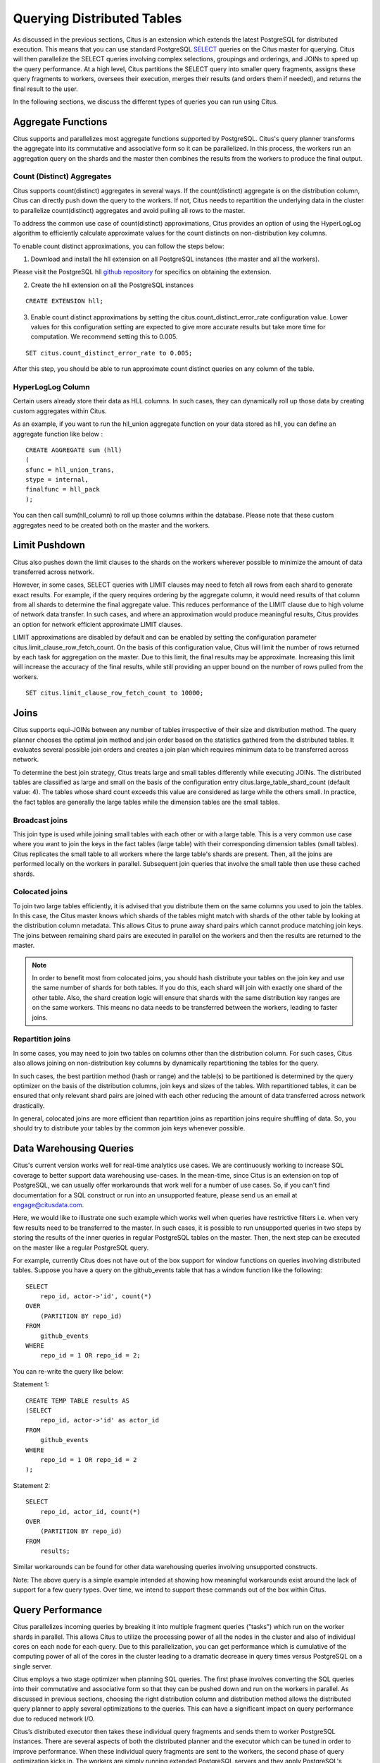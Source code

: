 .. _querying:

Querying Distributed Tables
$$$$$$$$$$$$$$$$$$$$$$$$$$$

As discussed in the previous sections, Citus is an extension which extends the latest PostgreSQL for distributed execution. This means that you can use standard PostgreSQL `SELECT <http://www.postgresql.org/docs/9.5/static/sql-select.html>`_ queries on the Citus master for querying. Citus will then parallelize the SELECT queries involving complex selections, groupings and orderings, and JOINs to speed up the query performance. At a high level, Citus partitions the SELECT query into smaller query fragments, assigns these query fragments to workers, oversees their execution, merges their results (and orders them if needed), and returns the final result to the user.

In the following sections, we discuss the different types of queries you can run using Citus.

.. _aggregate_functions:

Aggregate Functions
###################

Citus supports and parallelizes most aggregate functions supported by PostgreSQL. Citus's query planner transforms the aggregate into its commutative and associative form so it can be parallelized. In this process, the workers run an aggregation query on the shards and the master then combines the results from the workers to produce the final output.

.. _count_distinct:

Count (Distinct) Aggregates
---------------------------

Citus supports count(distinct) aggregates in several ways. If the count(distinct) aggregate is on the distribution column, Citus can directly push down the query to the workers. If not, Citus needs to repartition the underlying data in the cluster to parallelize count(distinct) aggregates and avoid pulling all rows to the master.

To address the common use case of count(distinct) approximations, Citus provides an option of using the HyperLogLog algorithm to efficiently calculate approximate values for the count distincts on non-distribution key columns.

To enable count distinct approximations, you can follow the steps below:

(1) Download and install the hll extension on all PostgreSQL instances (the master and all the workers).

Please visit the PostgreSQL hll `github repository <https://github.com/aggregateknowledge/postgresql-hll>`_ for specifics on obtaining the extension.

(2) Create the hll extension on all the PostgreSQL instances

::

    CREATE EXTENSION hll;

(3) Enable count distinct approximations by setting the citus.count_distinct_error_rate configuration value. Lower values for this configuration setting are expected to give more accurate results but take more time for computation. We recommend setting this to 0.005.

::

    SET citus.count_distinct_error_rate to 0.005;

After this step, you should be able to run approximate count distinct queries on any column of the table.

HyperLogLog Column
-------------------

Certain users already store their data as HLL columns. In such cases, they can dynamically roll up those data by creating custom aggregates within Citus.

As an example, if you want to run the hll_union aggregate function on your data stored as hll, you can define an aggregate function like below :

::

    CREATE AGGREGATE sum (hll)
    (
    sfunc = hll_union_trans,
    stype = internal,
    finalfunc = hll_pack
    );


You can then call sum(hll_column) to roll up those columns within the database. Please note that these custom aggregates need to be created both on the master and the workers.

.. _limit_pushdown:

Limit Pushdown
#####################

Citus also pushes down the limit clauses to the shards on the workers wherever possible to minimize the amount of data transferred across network.

However, in some cases, SELECT queries with LIMIT clauses may need to fetch all rows from each shard to generate exact results. For example, if the query requires ordering by the aggregate column, it would need results of that column from all shards to determine the final aggregate value. This reduces performance of the LIMIT clause due to high volume of network data transfer. In such cases, and where an approximation would produce meaningful results, Citus provides an option for network efficient approximate LIMIT clauses.

LIMIT approximations are disabled by default and can be enabled by setting the configuration parameter citus.limit_clause_row_fetch_count. On the basis of this configuration value, Citus will limit the number of rows returned by each task for aggregation on the master. Due to this limit, the final results may be approximate. Increasing this limit will increase the accuracy of the final results, while still providing an upper bound on the number of rows pulled from the workers.

::

    SET citus.limit_clause_row_fetch_count to 10000;

.. _joins:

Joins
#####

Citus supports equi-JOINs between any number of tables irrespective of their size and distribution method. The query planner chooses the optimal join method and join order based on the statistics gathered from the distributed tables. It evaluates several possible join orders and creates a join plan which requires minimum data to be transferred across network.

To determine the best join strategy, Citus treats large and small tables differently while executing JOINs. The distributed tables are classified as large and small on the basis of the configuration entry citus.large_table_shard_count (default value: 4). The tables whose shard count exceeds this value are considered as large while the others small. In practice, the fact tables are generally the large tables while the dimension tables are the small tables.

Broadcast joins
----------------

This join type is used while joining small tables with each other or with a large table. This is a very common use case where you want to join the keys in the fact tables (large table) with their corresponding dimension tables (small tables). Citus replicates the small table to all workers where the large table's shards are present. Then, all the joins are performed locally on the workers in parallel. Subsequent join queries that involve the small table then use these cached shards.

Colocated joins
----------------------------

To join two large tables efficiently, it is advised that you distribute them on the same columns you used to join the tables. In this case, the Citus master knows which shards of the tables might match with shards of the other table by looking at the distribution column metadata. This allows Citus to prune away shard pairs which cannot produce matching join keys. The joins between remaining shard pairs are executed in parallel on the workers and then the results are returned to the master.

.. note::
  In order to benefit most from colocated joins, you should hash distribute your tables on the join key and use the same number of shards for both tables. If you do this, each shard will join with exactly one shard of the other table. Also, the shard creation logic will ensure that shards with the same distribution key ranges are on the same workers. This means no data needs to be transferred between the workers, leading to faster joins.

Repartition joins
----------------------------

In some cases, you may need to join two tables on columns other than the distribution column. For such cases, Citus also allows joining on non-distribution key columns by dynamically repartitioning the tables for the query.

In such cases, the best partition method (hash or range) and the table(s) to be partitioned is determined by the query optimizer on the basis of the distribution columns, join keys and sizes of the tables. With repartitioned tables, it can be ensured that only relevant shard pairs are joined with each other reducing the amount of data transferred across network drastically.

In general, colocated joins are more efficient than repartition joins as repartition joins require shuffling of data. So, you should try to distribute your tables by the common join keys whenever possible.

.. _data_warehousing_queries:

Data Warehousing Queries
########################

Citus's current version works well for real-time analytics use cases. We are continuously working to increase SQL coverage to better support data warehousing use-cases. In the mean-time, since Citus is an extension on top of PostgreSQL, we can usually offer workarounds that work well for a number of use cases. So, if you can't find documentation for a SQL construct or run into an unsupported feature, please send us an email at engage@citusdata.com.

Here, we would like to illustrate one such example which works well when queries have restrictive filters i.e. when very few results need to be transferred to the master. In such cases, it is possible to run unsupported queries in two steps by storing the results of the inner queries in regular PostgreSQL tables on the master. Then, the next step can be executed on the master like a regular PostgreSQL query.

For example, currently Citus does not have out of the box support for window functions on queries involving distributed tables. Suppose you have a query on the github_events table that has a window function like the following:


::

    SELECT
        repo_id, actor->'id', count(*)
    OVER
        (PARTITION BY repo_id)
    FROM
        github_events
    WHERE
        repo_id = 1 OR repo_id = 2;

You can re-write the query like below:

Statement 1:

::

    CREATE TEMP TABLE results AS 
    (SELECT
        repo_id, actor->'id' as actor_id
    FROM
        github_events
    WHERE
    	repo_id = 1 OR repo_id = 2
    );

Statement 2:

::

    SELECT
        repo_id, actor_id, count(*)
    OVER
        (PARTITION BY repo_id)
    FROM
        results;

Similar workarounds can be found for other data warehousing queries involving unsupported constructs.

Note: The above query is a simple example intended at showing how meaningful workarounds exist around the lack of support for a few query types. Over time, we intend to support these commands out of the box within Citus.

.. _query_performance:

Query Performance
#################

Citus parallelizes incoming queries by breaking it into multiple fragment queries ("tasks") which run on the worker shards in parallel. This allows Citus to utilize the processing power of all the nodes in the cluster and also of individual cores on each node for each query. Due to this parallelization, you can get performance which is cumulative of the computing power of all of the cores in the cluster leading to a dramatic decrease in query times versus PostgreSQL on a single server.

Citus employs a two stage optimizer when planning SQL queries. The first phase involves converting the SQL queries into their commutative and associative form so that they can be pushed down and run on the workers in parallel. As discussed in previous sections, choosing the right distribution column and distribution method allows the distributed query planner to apply several optimizations to the queries. This can have a significant impact on query performance due to reduced network I/O.

Citus’s distributed executor then takes these individual query fragments and sends them to worker PostgreSQL instances. There are several aspects of both the distributed planner and the executor which can be tuned in order to improve performance. When these individual query fragments are sent to the workers, the second phase of query optimization kicks in. The workers are simply running extended PostgreSQL servers and they apply PostgreSQL's standard planning and execution logic to run these fragment SQL queries. Therefore, any optimization that helps PostgreSQL also helps Citus. PostgreSQL by default comes with conservative resource settings; and therefore optimizing these configuration settings can improve query times significantly.

We discuss the relevant performance tuning steps in the :ref:`performance_tuning` section of the documentation.
